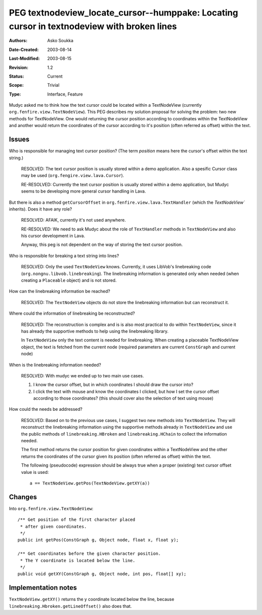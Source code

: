 ===========================================================================================
PEG textnodeview_locate_cursor--humppake: Locating cursor in textnodeview with broken lines
===========================================================================================

:Authors:  Asko Soukka
:Date-Created: 2003-08-14
:Last-Modified: $Date: 2003/08/15 07:26:32 $
:Revision: $Revision: 1.2 $
:Status:   Current
:Scope:    Trivial
:Type:     Interface, Feature

Mudyc asked me to think how the text cursor could be located within a
TextNodeView (currently ``org.fenfire.view.TextNodeView``). This PEG
describes my solution proposal for solving the problem: two new
methods for TextNodeView. One would returning the cursor position
according to coordinates within the TextNodeView and another would
return the coordinates of the cursor according to it's position (often
referred as offset) within the text.

Issues
======

Who is responsible for managing text cursor position? (The term
`position` means here the cursor's offset within the text string.)

	RESOLVED: The text cursor position is usually stored within
        a demo application. Also a spesific Cursor class may be used
        (``org.fengire.view.lava.Cursor``).

	RE-RESOLVED: Currently the text cursor position is usually stored
        within a demo application, but Mudyc seems to be developing more
        general cursor handling in Lava.

But there is also a method ``getCursorOffset`` in
``org.fenfire.view.lava.TextHandler`` (which the `TextNodeView``
inherits). Does it have any role?

	RESOLVED: AFAIK, currently it's not used anywhere.

	RE-RESOLVED: We need to ask Mudyc about the role of
        ``TextHandler`` methods in ``TextNodeView`` and also his
        cursor development in Lava.

	Anyway, this peg is not dependent on the way of storing the
        text cursor position.

Who is responsible for breaking a text string into lines?

	RESOLVED: Only the used ``TextNodeView`` knows. Currently, it
        uses LibVob's linebreaking code
        (``org.nongnu.libvob.linebreaking``). The linebreaking
	information is generated only when needed (when creating a
        ``Placeable`` object) and is not stored.

How can the linebreaking information be reached?

        RESOLVED: The ``TextNodeView`` objects do not store the
        linebreaking information but can reconstruct it.

Where could the information of linebreaking be reconstructed?

	RESOLVED: The reconstruction is complex and is is also most
        practical to do within ``TextNodeView``, since it has already
        the supportive methods to help using the linebreaking
        library.

	In ``TextNodeView`` only the text content is needed for
        linebreaking. When creating a placeable TextNodeView object,
        the text is fetched from the current node (required parameters
        are current ``ConstGraph`` and current node)

When is the linebreaking information needed?

	RESOLVED: With mudyc we ended up to two main use cases.

        1) I know the cursor offset, but in which coordinates I should
           draw the cursor into?

        2) I click the text with mouse and know the coordinates I
           clicked, but how I set the cursor offset according to those
           coordinates? (this should cover also the selection of text
           using mouse)
           
How could the needs be addressed?

	RESOLVED: Based on to the previous use cases, I suggest two
        new methods into ``TextNodeView``. They will reconstruct the
        linebreaking information using the supportive methods already
        in ``TextNodeView`` and use the public methods of
        ``linebreaking.HBroken`` and ``linebreaking.HChain`` to
        collect the information needed.
           
        The first method returns the cursor position for given
        coordinates within a TextNodeView and the other returns the
        coordinates of the cursor given its position
        (often referred as offset) within the text.

	The following (pseudocode) expression should be always true
        when a proper (existing) text cursor offset value is used::

		a == TextNodeView.getPos(TextNodeView.getXY(a))

Changes
=======

Into ``org.fenfire.view.TextNodeView``::

    /** Get position of the first character placed
     * after given coordinates.
     */
    public int getPos(ConstGraph g, Object node, float x, float y);

    /** Get coordinates before the given character position.
     * The Y coordinate is located below the line.
     */
    public void getXY(ConstGraph g, Object node, int pos, float[] xy);


Implementation notes
====================

``TextNodeView.getXY()`` returns the y coordinate located below the
line, because ``linebreaking.Hbroken.getLineOffset()`` also does that.
